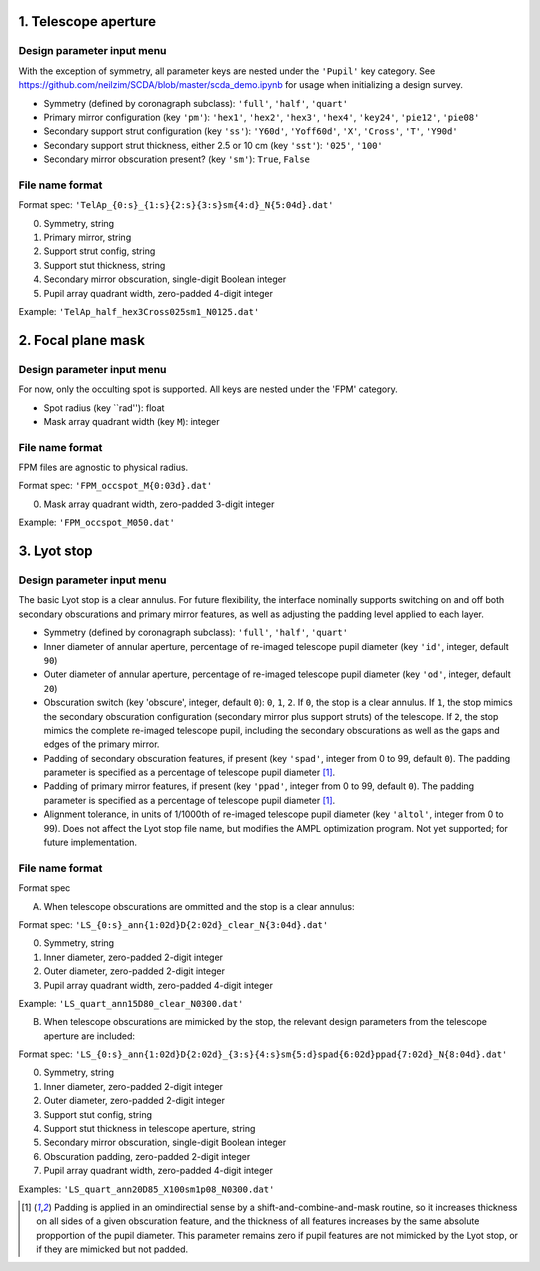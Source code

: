 =====================
1. Telescope aperture
=====================
Design parameter input menu
---------------------
With the exception of symmetry, all parameter keys are nested under the ``'Pupil'`` key category. See https://github.com/neilzim/SCDA/blob/master/scda_demo.ipynb for usage when initializing a design survey.

- Symmetry (defined by coronagraph subclass): ``'full'``, ``'half'``, ``'quart'``

- Primary mirror configuration (key ``'pm'``): ``'hex1'``, ``'hex2'``, ``'hex3'``, ``'hex4'``, ``'key24'``, ``'pie12'``, ``'pie08'``

- Secondary support strut configuration (key ``'ss'``): ``'Y60d'``, ``'Yoff60d'``, ``'X'``, ``'Cross'``, ``'T'``, ``'Y90d'``

- Secondary support strut thickness, either 2.5 or 10 cm (key ``'sst'``): ``'025'``, ``'100'``

- Secondary mirror obscuration present? (key ``'sm'``): ``True``, ``False``

File name format
----------------
Format spec: ``'TelAp_{0:s}_{1:s}{2:s}{3:s}sm{4:d}_N{5:04d}.dat'``

0. Symmetry, string
1. Primary mirror, string
2. Support strut config, string
3. Support stut thickness, string
4. Secondary mirror obscuration, single-digit Boolean integer
5. Pupil array quadrant width, zero-padded 4-digit integer

Example: ``'TelAp_half_hex3Cross025sm1_N0125.dat'``

===================
2. Focal plane mask
===================
Design parameter input menu
---------------------
For now, only the occulting spot is supported. All keys are nested under the 'FPM' category.

- Spot radius (key ``rad''): float

- Mask array quadrant width (key ``M``): integer

File name format
----------------
FPM files are agnostic to physical radius.

Format spec: ``'FPM_occspot_M{0:03d}.dat'``

0. Mask array quadrant width, zero-padded 3-digit integer

Example: ``'FPM_occspot_M050.dat'``

=============
3. Lyot stop
=============
Design parameter input menu
---------------------
The basic Lyot stop is a clear annulus. For future flexibility, the interface nominally supports switching on and off both secondary obscurations and primary mirror features, as well as adjusting the padding level applied to each layer.

- Symmetry (defined by coronagraph subclass): ``'full'``, ``'half'``, ``'quart'``

- Inner diameter of annular aperture, percentage of re-imaged telescope pupil diameter (key ``'id'``, integer, default ``90``)

- Outer diameter of annular aperture, percentage of re-imaged telescope pupil diameter (key ``'od'``, integer, default ``20``)

- Obscuration switch (key 'obscure', integer, default ``0``): ``0``, ``1``, ``2``. If ``0``, the stop is a clear annulus. If ``1``, the stop mimics the secondary obscuration configuration (secondary mirror plus support struts) of the telescope. If ``2``, the stop mimics the complete re-imaged telescope pupil, including the secondary obscurations as well as the gaps and edges of the primary mirror.

- Padding of secondary obscuration features, if present (key ``'spad'``, integer from 0 to 99, default ``0``). The padding parameter is specified as a percentage of telescope pupil diameter [1]_.

- Padding of primary mirror features, if present (key ``'ppad'``, integer from 0 to 99, default ``0``). The padding parameter is specified as a percentage of telescope pupil diameter [1]_.

- Alignment tolerance, in units of 1/1000th of re-imaged telescope pupil diameter (key ``'altol'``, integer from 0 to 99). Does not affect the Lyot stop file name, but modifies the AMPL optimization program. Not yet supported; for future implementation.

File name format
----------------
Format spec

A. When telescope obscurations are ommitted and the stop is a clear annulus:

Format spec: ``'LS_{0:s}_ann{1:02d}D{2:02d}_clear_N{3:04d}.dat'``

0. Symmetry, string
1. Inner diameter, zero-padded 2-digit integer
2. Outer diameter, zero-padded 2-digit integer
3. Pupil array quadrant width, zero-padded 4-digit integer

Example: ``'LS_quart_ann15D80_clear_N0300.dat'``

B. When telescope obscurations are mimicked by the stop, the relevant design parameters from the telescope aperture are included:

Format spec: ``'LS_{0:s}_ann{1:02d}D{2:02d}_{3:s}{4:s}sm{5:d}spad{6:02d}ppad{7:02d}_N{8:04d}.dat'``

0. Symmetry, string
1. Inner diameter, zero-padded 2-digit integer
2. Outer diameter, zero-padded 2-digit integer
3. Support stut config, string
4. Support stut thickness in telescope aperture, string
5. Secondary mirror obscuration, single-digit Boolean integer
6. Obscuration padding, zero-padded 2-digit integer
7. Pupil array quadrant width, zero-padded 4-digit integer

Examples: ``'LS_quart_ann20D85_X100sm1p08_N0300.dat'``


..  [1] Padding is applied in an omindirectial sense by a shift-and-combine-and-mask routine, so it increases thickness on all sides of a given obscuration feature, and the thickness of all features increases by the same absolute propportion of the pupil diameter. This parameter remains zero if pupil features are not mimicked by the Lyot stop, or if they are mimicked but not padded.
